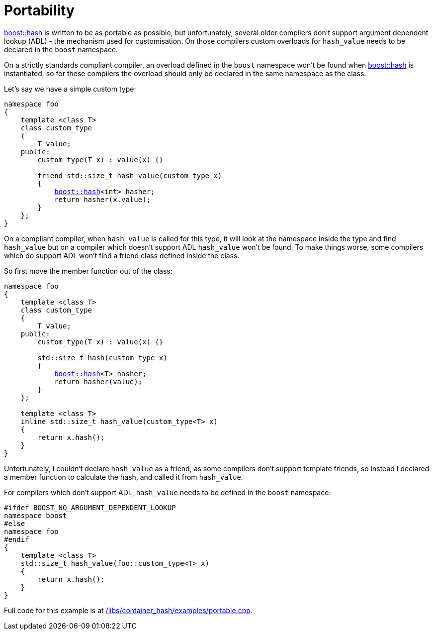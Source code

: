 [#portability]
= Portability

:idprefix: portability_

xref:#ref_hash[boost::hash] is written to be as portable as possible, but unfortunately, several older compilers don't support argument dependent lookup (ADL) - the mechanism used for customisation. On those compilers custom overloads for `hash_value` needs to be declared in the `boost` namespace.

On a strictly standards compliant compiler, an overload defined in the `boost` namespace won't be found when xref:#ref_hash[boost::hash] is instantiated, so for these compilers the overload should only be declared in the same namespace as the class.

Let's say we have a simple custom type:

[list,subs="+quotes,+macros"]
----
namespace foo
{
    template <class T>
    class custom_type
    {
        T value;
    public:
        custom_type(T x) : value(x) {}

        friend std::size_t hash_value(custom_type x)
        {
            xref:#ref_hash[boost::hash]<int> hasher;
            return hasher(x.value);
        }
    };
}
----

On a compliant compiler, when `hash_value` is called for this type, it will look at the namespace inside the type and find `hash_value` but on a compiler which doesn't support ADL `hash_value` won't be found. To make things worse, some compilers which do support ADL won't find a friend class defined inside the class.

So first move the member function out of the class:

[listing,subs="+quotes,+macros"]
----
namespace foo
{
    template <class T>
    class custom_type
    {
        T value;
    public:
        custom_type(T x) : value(x) {}

        std::size_t hash(custom_type x)
        {
            xref:#ref_hash[boost::hash]<T> hasher;
            return hasher(value);
        }
    };

    template <class T>
    inline std::size_t hash_value(custom_type<T> x)
    {
        return x.hash();
    }
}
----

Unfortunately, I couldn't declare `hash_value` as a friend, as some compilers don't support template friends, so instead I declared a member function to calculate the hash, and called it from `hash_value`.

For compilers which don't support ADL, `hash_value` needs to be defined in the `boost` namespace:

[listing]
----
#ifdef BOOST_NO_ARGUMENT_DEPENDENT_LOOKUP
namespace boost
#else
namespace foo
#endif
{
    template <class T>
    std::size_t hash_value(foo::custom_type<T> x)
    {
        return x.hash();
    }
}
----

Full code for this example is at link:../../examples/portable.cpp[/libs/container_hash/examples/portable.cpp^].
